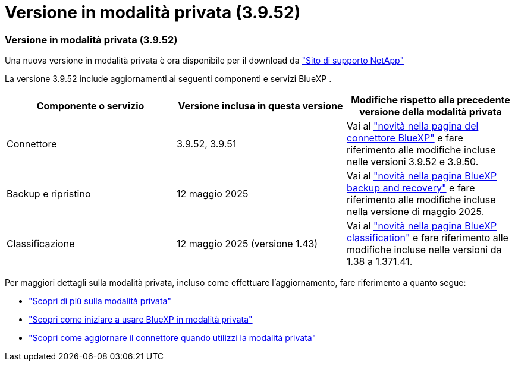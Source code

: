 = Versione in modalità privata (3.9.52)
:allow-uri-read: 




=== Versione in modalità privata (3.9.52)

Una nuova versione in modalità privata è ora disponibile per il download da https://mysupport.netapp.com/site/downloads["Sito di supporto NetApp"^]

La versione 3.9.52 include aggiornamenti ai seguenti componenti e servizi BlueXP .

[cols="3*"]
|===
| Componente o servizio | Versione inclusa in questa versione | Modifiche rispetto alla precedente versione della modalità privata 


| Connettore | 3.9.52, 3.9.51 | Vai al https://docs.netapp.com/us-en/bluexp-setup-admin/whats-new.html#connector-3-9-50["novità nella pagina del connettore BlueXP"] e fare riferimento alle modifiche incluse nelle versioni 3.9.52 e 3.9.50. 


| Backup e ripristino | 12 maggio 2025 | Vai al https://docs.netapp.com/us-en/bluexp-backup-recovery/whats-new.html["novità nella pagina BlueXP backup and recovery"^] e fare riferimento alle modifiche incluse nella versione di maggio 2025. 


| Classificazione | 12 maggio 2025 (versione 1.43) | Vai al https://docs.netapp.com/us-en/bluexp-classification/whats-new.html["novità nella pagina BlueXP classification"^] e fare riferimento alle modifiche incluse nelle versioni da 1.38 a 1.371.41. 
|===
Per maggiori dettagli sulla modalità privata, incluso come effettuare l'aggiornamento, fare riferimento a quanto segue:

* https://docs.netapp.com/us-en/bluexp-setup-admin/concept-modes.html["Scopri di più sulla modalità privata"]
* https://docs.netapp.com/us-en/bluexp-setup-admin/task-quick-start-private-mode.html["Scopri come iniziare a usare BlueXP in modalità privata"]
* https://docs.netapp.com/us-en/bluexp-setup-admin/task-upgrade-connector.html["Scopri come aggiornare il connettore quando utilizzi la modalità privata"]

